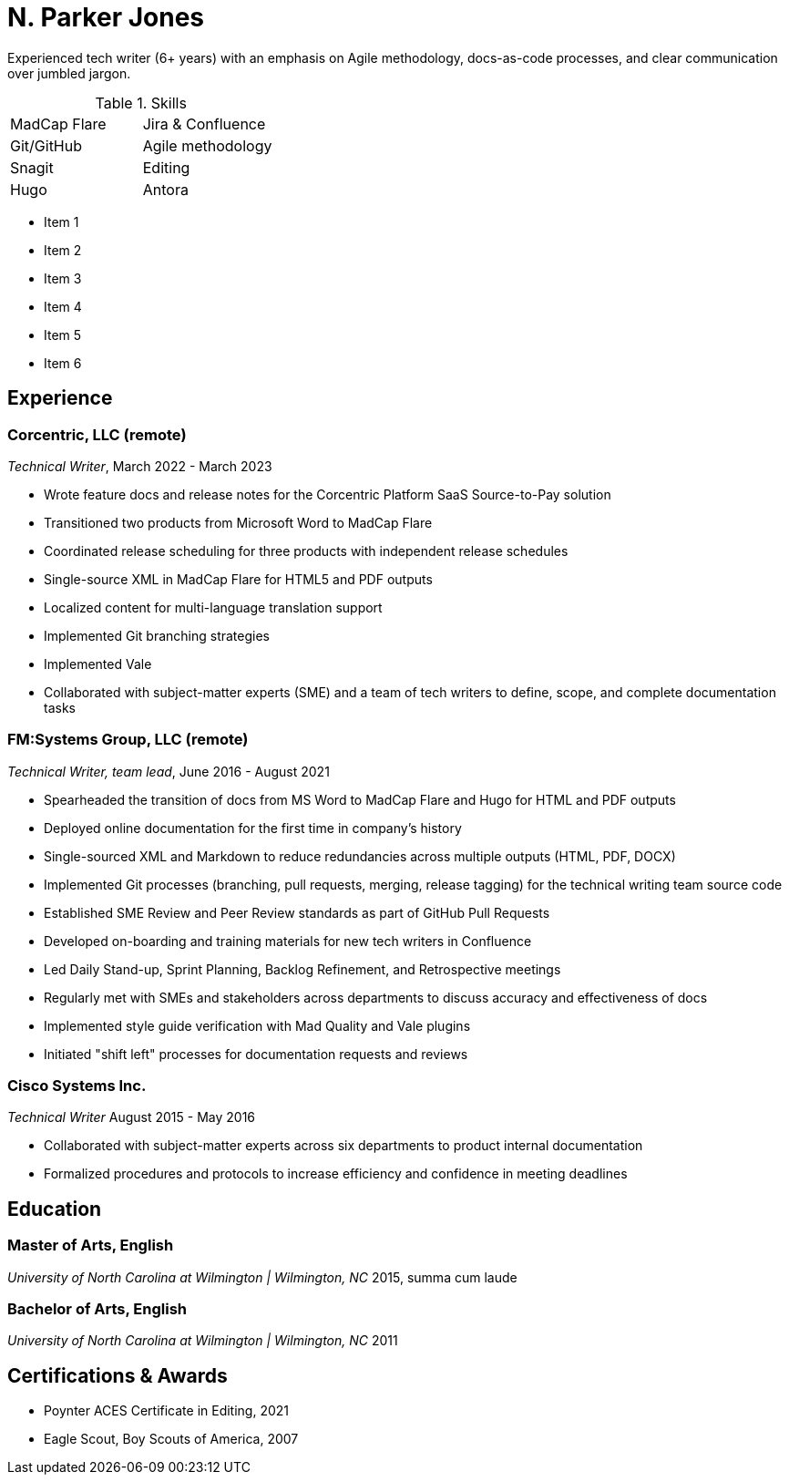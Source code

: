 = N. Parker Jones

Experienced tech writer (6+ years) with an emphasis on Agile methodology, docs-as-code processes, and
clear communication over jumbled jargon.

.Skills
[cols="2",grid="none"]
|===
| MadCap Flare
| Jira & Confluence
| Git/GitHub
| Agile methodology
| Snagit
| Editing
| Hugo
| Antora
|===

[column]
====
* Item 1
* Item 2
* Item 3
====
[column]
====
* Item 4
* Item 5
* Item 6
====

== Experience

=== Corcentric, LLC (remote)
_Technical Writer_, March 2022 - March 2023

* Wrote feature docs and release notes for the Corcentric Platform SaaS Source-to-Pay solution
* Transitioned two products from Microsoft Word to MadCap Flare
* Coordinated release scheduling for three products with independent release schedules
* Single-source XML in MadCap Flare for HTML5 and PDF outputs
* Localized content for multi-language translation support
* Implemented Git branching strategies
* Implemented Vale
* Collaborated with subject-matter experts (SME) and a team of tech writers to define, scope, and complete documentation tasks

=== FM:Systems Group, LLC (remote)
_Technical Writer, team lead_, June 2016 - August 2021

* Spearheaded the transition of docs from MS Word to MadCap Flare and Hugo for HTML and PDF outputs
* Deployed online documentation for the first time in company's history
* Single-sourced XML and Markdown to reduce redundancies across multiple outputs (HTML, PDF, DOCX)
* Implemented Git processes (branching, pull requests, merging, release tagging) for the technical writing team source code
* Established SME Review and Peer Review standards as part of GitHub Pull Requests
* Developed on-boarding and training materials for new tech writers in Confluence
* Led Daily Stand-up, Sprint Planning, Backlog Refinement, and Retrospective meetings
* Regularly met with SMEs and stakeholders across departments to discuss accuracy and effectiveness of docs 
* Implemented style guide verification with Mad Quality and Vale plugins
* Initiated "shift left" processes for documentation requests and reviews

=== Cisco Systems Inc.
_Technical Writer_
August 2015 - May 2016

* Collaborated with subject-matter experts across six departments to product internal
documentation
* Formalized procedures and protocols to increase efficiency and confidence in meeting deadlines

== Education

=== Master of Arts, English
_University of North Carolina at Wilmington | Wilmington, NC_
2015, summa cum laude

=== Bachelor of Arts, English
_University of North Carolina at Wilmington | Wilmington, NC_
2011

== Certifications & Awards

* Poynter ACES Certificate in Editing, 2021
* Eagle Scout, Boy Scouts of America, 2007
